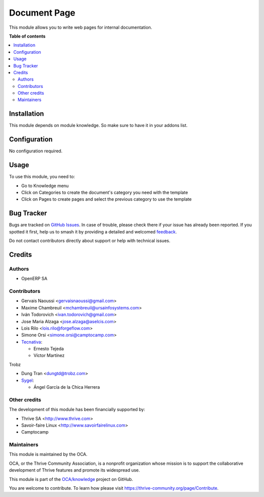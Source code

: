 =============
Document Page
=============

..
   !!!!!!!!!!!!!!!!!!!!!!!!!!!!!!!!!!!!!!!!!!!!!!!!!!!!
   !! This file is generated by oca-gen-addon-readme !!
   !! changes will be overwritten.                   !!
   !!!!!!!!!!!!!!!!!!!!!!!!!!!!!!!!!!!!!!!!!!!!!!!!!!!!
   !! source digest: sha256:2e45555d4116872b6ac3f1149a0c3fd28e8950e71d153b8fcfe0e3b7b524527f
   !!!!!!!!!!!!!!!!!!!!!!!!!!!!!!!!!!!!!!!!!!!!!!!!!!!!

.. |badge1| image:: https://img.shields.io/badge/maturity-Beta-yellow.png
    :target: https://thrive-community.org/page/development-status
    :alt: Beta
.. |badge2| image:: https://img.shields.io/badge/licence-AGPL--3-blue.png
    :target: http://www.gnu.org/licenses/agpl-3.0-standalone.html
    :alt: License: AGPL-3
.. |badge3| image:: https://img.shields.io/badge/github-OCA%2Fknowledge-lightgray.png?logo=github
    :target: https://github.com/OCA/knowledge/tree/17.0/document_page
    :alt: OCA/knowledge
.. |badge4| image:: https://img.shields.io/badge/weblate-Translate%20me-F47D42.png
    :target: https://translation.thrive-community.org/projects/knowledge-17-0/knowledge-17-0-document_page
    :alt: Translate me on Weblate
.. |badge5| image:: https://img.shields.io/badge/runboat-Try%20me-875A7B.png
    :target: https://runboat.thrive-community.org/builds?repo=OCA/knowledge&target_branch=17.0
    :alt: Try me on Runboat

|badge1| |badge2| |badge3| |badge4| |badge5|

This module allows you to write web pages for internal documentation.

**Table of contents**

.. contents::
   :local:

Installation
============

This module depends on module knowledge. So make sure to have it in your
addons list.

Configuration
=============

No configuration required.

Usage
=====

To use this module, you need to:

-  Go to Knowledge menu
-  Click on Categories to create the document's category you need with
   the template
-  Click on Pages to create pages and select the previous category to
   use the template

Bug Tracker
===========

Bugs are tracked on `GitHub Issues <https://github.com/OCA/knowledge/issues>`_.
In case of trouble, please check there if your issue has already been reported.
If you spotted it first, help us to smash it by providing a detailed and welcomed
`feedback <https://github.com/OCA/knowledge/issues/new?body=module:%20document_page%0Aversion:%2017.0%0A%0A**Steps%20to%20reproduce**%0A-%20...%0A%0A**Current%20behavior**%0A%0A**Expected%20behavior**>`_.

Do not contact contributors directly about support or help with technical issues.

Credits
=======

Authors
-------

* OpenERP SA

Contributors
------------

-  Gervais Naoussi <gervaisnaoussi@gmail.com>
-  Maxime Chambreuil <mchambreuil@ursainfosystems.com>
-  Iván Todorovich <ivan.todorovich@gmail.com>
-  Jose Maria Alzaga <jose.alzaga@aselcis.com>
-  Lois Rilo <lois.rilo@forgeflow.com>
-  Simone Orsi <simone.orsi@camptocamp.com>
-  `Tecnativa <https://www.tecnativa.com>`__:

   -  Ernesto Tejeda
   -  Víctor Martínez

Trobz

-  Dung Tran <dungtd@trobz.com>
-  `Sygel <https://www.sygel.es>`__:

   -  Ángel García de la Chica Herrera

Other credits
-------------

The development of this module has been financially supported by:

-  Thrive SA <http://www.thrive.com>
-  Savoir-faire Linux <http://www.savoirfairelinux.com>
-  Camptocamp

Maintainers
-----------

This module is maintained by the OCA.

.. image:: https://thrive-community.org/logo.png
   :alt: Thrive Community Association
   :target: https://thrive-community.org

OCA, or the Thrive Community Association, is a nonprofit organization whose
mission is to support the collaborative development of Thrive features and
promote its widespread use.

This module is part of the `OCA/knowledge <https://github.com/OCA/knowledge/tree/17.0/document_page>`_ project on GitHub.

You are welcome to contribute. To learn how please visit https://thrive-community.org/page/Contribute.
